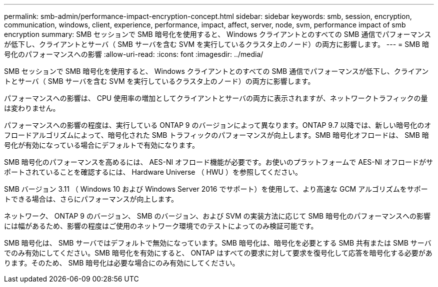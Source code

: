 ---
permalink: smb-admin/performance-impact-encryption-concept.html 
sidebar: sidebar 
keywords: smb, session, encryption, communication, windows, client, experience, performance, impact, affect, server, node, svm, performance impact of smb encryption 
summary: SMB セッションで SMB 暗号化を使用すると、 Windows クライアントとのすべての SMB 通信でパフォーマンスが低下し、クライアントとサーバ（ SMB サーバを含む SVM を実行しているクラスタ上のノード）の両方に影響します。 
---
= SMB 暗号化のパフォーマンスへの影響
:allow-uri-read: 
:icons: font
:imagesdir: ../media/


[role="lead"]
SMB セッションで SMB 暗号化を使用すると、 Windows クライアントとのすべての SMB 通信でパフォーマンスが低下し、クライアントとサーバ（ SMB サーバを含む SVM を実行しているクラスタ上のノード）の両方に影響します。

パフォーマンスへの影響は、 CPU 使用率の増加としてクライアントとサーバの両方に表示されますが、ネットワークトラフィックの量は変わりません。

パフォーマンスへの影響の程度は、実行している ONTAP 9 のバージョンによって異なります。ONTAP 9.7 以降では、新しい暗号化のオフロードアルゴリズムによって、暗号化された SMB トラフィックのパフォーマンスが向上します。SMB 暗号化オフロードは、 SMB 暗号化が有効になっている場合にデフォルトで有効になります。

SMB 暗号化のパフォーマンスを高めるには、 AES-NI オフロード機能が必要です。お使いのプラットフォームで AES-NI オフロードがサポートされていることを確認するには、 Hardware Universe （ HWU ）を参照してください。

SMB バージョン 3.11 （ Windows 10 および Windows Server 2016 でサポート）を使用して、より高速な GCM アルゴリズムをサポートできる場合は、さらにパフォーマンスが向上します。

ネットワーク、 ONTAP 9 のバージョン、 SMB のバージョン、および SVM の実装方法に応じて SMB 暗号化のパフォーマンスへの影響には幅があるため、影響の程度はご使用のネットワーク環境でのテストによってのみ検証可能です。

SMB 暗号化は、 SMB サーバではデフォルトで無効になっています。SMB 暗号化は、暗号化を必要とする SMB 共有または SMB サーバでのみ有効にしてください。SMB 暗号化を有効にすると、 ONTAP はすべての要求に対して要求を復号化して応答を暗号化する必要があります。そのため、 SMB 暗号化は必要な場合にのみ有効にしてください。
